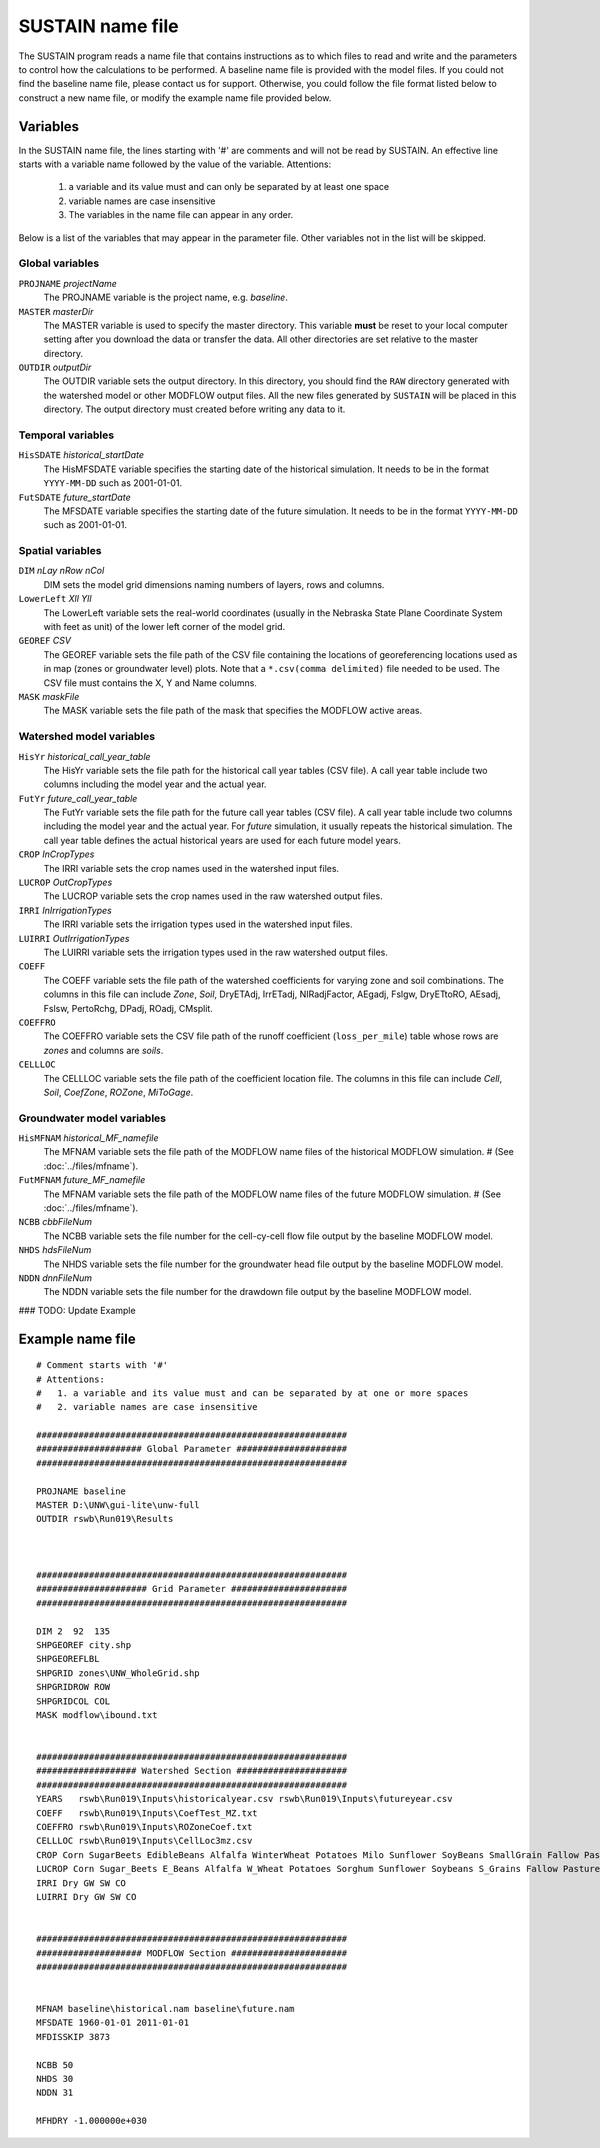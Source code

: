 SUSTAIN name file
=================

The SUSTAIN program reads a name file that contains instructions
as to which files to read and write and the parameters to control how the calculations to be performed.
A baseline name file is provided with the model files.
If you could not find the baseline name file, please contact us for support.
Otherwise, you could follow the file format listed below to construct a new name file, or modify the example name file provided below.

Variables
---------

In the SUSTAIN name file, the lines starting with '#' are comments and will not be read by SUSTAIN.
An effective line starts with a variable name followed by the value of the variable.
Attentions:

 1. a variable and its value must and can only be separated by at least one space
 2. variable names are case insensitive
 3. The variables in the name file can appear in any order.

Below is a list of the variables that may appear in the parameter file.
Other variables not in the list will be skipped.

Global variables
^^^^^^^^^^^^^^^^

``PROJNAME`` *projectName*
  The PROJNAME variable is the project name, e.g. *baseline*.

``MASTER`` *masterDir*
  The MASTER variable is used to specify the master directory.
  This variable **must**  be reset to your local computer setting after you download the data or transfer the data.
  All other directories are set relative to the master directory.

``OUTDIR`` *outputDir*
  The OUTDIR variable sets the output directory.
  In this directory, you should find the ``RAW`` directory generated with the watershed model or other MODFLOW output files.
  All the new files generated by ``SUSTAIN`` will be placed in this directory.
  The output directory must created before writing any data to it.

Temporal variables
^^^^^^^^^^^^^^
``HisSDATE`` *historical_startDate*
  The HisMFSDATE variable specifies the starting date of the historical simulation.
  It needs to be in the format ``YYYY-MM-DD`` such as 2001-01-01.

``FutSDATE`` *future_startDate*
  The MFSDATE variable specifies the starting date of the future simulation.
  It needs to be in the format ``YYYY-MM-DD`` such as 2001-01-01.


Spatial variables
^^^^^^^^^^^^^^
``DIM`` *nLay nRow nCol*
  DIM sets the model grid dimensions naming numbers of layers, rows and columns.

``LowerLeft`` *Xll Yll*
    The LowerLeft variable sets the real-world coordinates (usually in the Nebraska State Plane Coordinate System with feet as unit) of the lower left corner of the model grid.

``GEOREF`` *CSV*
  The GEOREF variable sets the file path of the CSV file containing the locations of georeferencing locations used as in map (zones or groundwater level) plots.
  Note that a ``*.csv(comma delimited)`` file needed to be used. The CSV file must contains the X, Y and Name columns.

``MASK`` *maskFile*
  The MASK variable sets the file path of the mask that specifies the MODFLOW active areas.


Watershed model variables
^^^^^^^^^^^^^^^^^^^^^^^^^
``HisYr`` *historical_call_year_table*
  The HisYr variable sets the file path for the historical call year tables (CSV file). A call year table include two columns including the model year and the actual year.

``FutYr`` *future_call_year_table*
  The FutYr variable sets the file path for the future call year tables (CSV file). A call year table include two columns including the model year and the actual year.
  For `future` simulation, it usually repeats the historical simulation. The call year table defines the actual historical years are used for each future model years.

``CROP`` *InCropTypes*
  The IRRI variable sets the crop names used in the watershed input files.

``LUCROP`` *OutCropTypes*
  The LUCROP variable sets the crop names used in the raw watershed output files.

``IRRI`` *InIrrigationTypes*
  The IRRI variable sets the irrigation types used in the watershed input files.

``LUIRRI`` *OutIrrigationTypes*
  The LUIRRI variable sets the irrigation types used in the raw watershed output files.

``COEFF``
  The COEFF variable sets the file path of the watershed coefficients for varying zone and soil combinations.
  The columns in this file can include `Zone`, `Soil`, DryETAdj, IrrETadj, NIRadjFactor, AEgadj, Fslgw, DryETtoRO, AEsadj, Fslsw, PertoRchg, DPadj, ROadj, CMsplit.

``COEFFRO``
  The COEFFRO variable sets the CSV file path of the runoff coefficient (``loss_per_mile``) table whose rows are `zones` and columns are `soils`.

``CELLLOC``
  The CELLLOC variable sets the file path of the coefficient location file. The columns in this file can include `Cell`, `Soil`, `CoefZone`, `ROZone`, `MiToGage`.

Groundwater model variables
^^^^^^^^^^^^^^^^^^^^^^^^^^^
``HisMFNAM`` *historical_MF_namefile*
  The MFNAM variable sets the file path of the MODFLOW name files of the historical MODFLOW simulation. # (See :doc:`../files/mfname`).

``FutMFNAM`` *future_MF_namefile*
  The MFNAM variable sets the file path of the MODFLOW name files of the future MODFLOW simulation. # (See :doc:`../files/mfname`).

``NCBB`` *cbbFileNum*
  The NCBB variable sets the file number for the cell-cy-cell flow file output by the baseline MODFLOW model.

``NHDS`` *hdsFileNum*
  The NHDS variable sets the file number for the groundwater head file output by the baseline MODFLOW model.

``NDDN`` *dnnFileNum*
  The NDDN variable sets the file number for the drawdown file output by the baseline MODFLOW model.


### TODO: Update Example

Example name file
-----------------

::

  # Comment starts with '#'
  # Attentions:
  #   1. a variable and its value must and can be separated by at one or more spaces
  #   2. variable names are case insensitive

  ###########################################################
  #################### Global Parameter #####################
  ###########################################################

  PROJNAME baseline
  MASTER D:\UNW\gui-lite\unw-full
  OUTDIR rswb\Run019\Results



  ###########################################################
  ##################### Grid Parameter ######################
  ###########################################################

  DIM 2  92  135
  SHPGEOREF city.shp
  SHPGEOREFLBL
  SHPGRID zones\UNW_WholeGrid.shp
  SHPGRIDROW ROW
  SHPGRIDCOL COL
  MASK modflow\ibound.txt


  ###########################################################
  ################### Watershed Section #####################
  ###########################################################
  YEARS   rswb\Run019\Inputs\historicalyear.csv rswb\Run019\Inputs\futureyear.csv
  COEFF   rswb\Run019\Inputs\CoefTest_MZ.txt
  COEFFRO rswb\Run019\Inputs\ROZoneCoef.txt
  CELLLOC rswb\Run019\Inputs\CellLoc3mz.csv
  CROP Corn SugarBeets EdibleBeans Alfalfa WinterWheat Potatoes Milo Sunflower SoyBeans SmallGrain Fallow Past
  LUCROP Corn Sugar_Beets E_Beans Alfalfa W_Wheat Potatoes Sorghum Sunflower Soybeans S_Grains Fallow Pasture
  IRRI Dry GW SW CO
  LUIRRI Dry GW SW CO


  ###########################################################
  #################### MODFLOW Section ######################
  ###########################################################


  MFNAM baseline\historical.nam baseline\future.nam
  MFSDATE 1960-01-01 2011-01-01
  MFDISSKIP 3873

  NCBB 50
  NHDS 30
  NDDN 31

  MFHDRY -1.000000e+030
